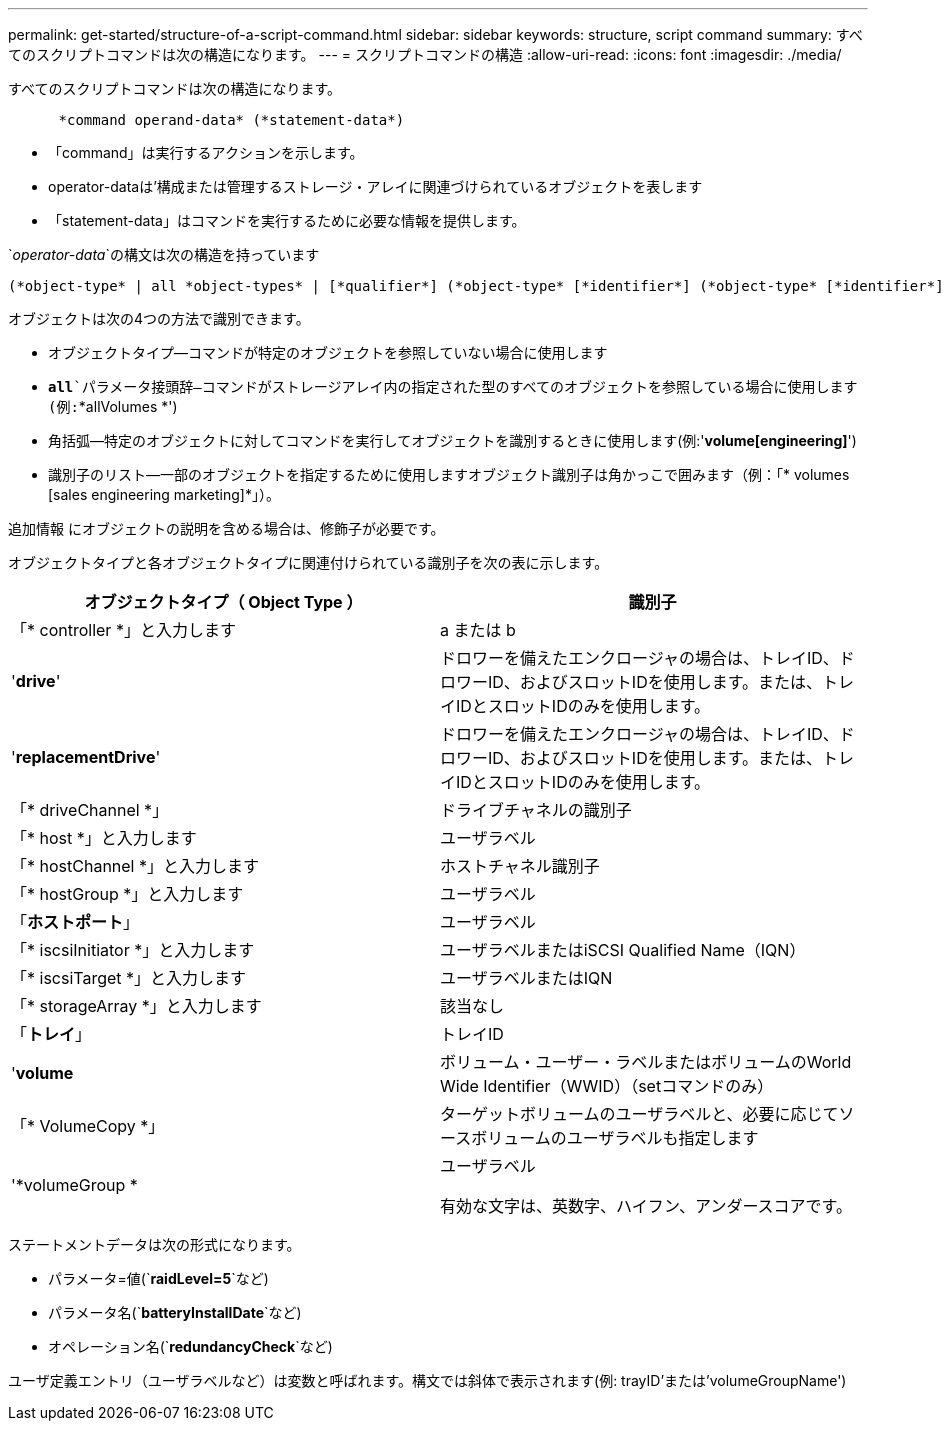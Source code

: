 ---
permalink: get-started/structure-of-a-script-command.html 
sidebar: sidebar 
keywords: structure, script command 
summary: すべてのスクリプトコマンドは次の構造になります。 
---
= スクリプトコマンドの構造
:allow-uri-read: 
:icons: font
:imagesdir: ./media/


すべてのスクリプトコマンドは次の構造になります。

[listing]
----

      *command operand-data* (*statement-data*)
----
* 「command」は実行するアクションを示します。
* operator-dataは'構成または管理するストレージ・アレイに関連づけられているオブジェクトを表します
* 「statement-data」はコマンドを実行するために必要な情報を提供します。


`_operator-data_`の構文は次の構造を持っています

[listing]
----
(*object-type* | all *object-types* | [*qualifier*] (*object-type* [*identifier*] (*object-type* [*identifier*] | *object-types* [*identifier-list*])))
----
オブジェクトは次の4つの方法で識別できます。

* オブジェクトタイプ--コマンドが特定のオブジェクトを参照していない場合に使用します
* `*all*`パラメータ接頭辞--コマンドがストレージアレイ内の指定された型のすべてのオブジェクトを参照している場合に使用します(例:`*allVolumes *')
* 角括弧--特定のオブジェクトに対してコマンドを実行してオブジェクトを識別するときに使用します(例:'*volume[engineering]*')
* 識別子のリスト--一部のオブジェクトを指定するために使用しますオブジェクト識別子は角かっこで囲みます（例：「* volumes [sales engineering marketing]*」）。


追加情報 にオブジェクトの説明を含める場合は、修飾子が必要です。

オブジェクトタイプと各オブジェクトタイプに関連付けられている識別子を次の表に示します。

[cols="2*"]
|===
| オブジェクトタイプ（ Object Type ） | 識別子 


 a| 
「* controller *」と入力します
 a| 
a または b



 a| 
'*drive*'
 a| 
ドロワーを備えたエンクロージャの場合は、トレイID、ドロワーID、およびスロットIDを使用します。または、トレイIDとスロットIDのみを使用します。



 a| 
'*replacementDrive*'
 a| 
ドロワーを備えたエンクロージャの場合は、トレイID、ドロワーID、およびスロットIDを使用します。または、トレイIDとスロットIDのみを使用します。



 a| 
「* driveChannel *」
 a| 
ドライブチャネルの識別子



 a| 
「* host *」と入力します
 a| 
ユーザラベル



 a| 
「* hostChannel *」と入力します
 a| 
ホストチャネル識別子



 a| 
「* hostGroup *」と入力します
 a| 
ユーザラベル



 a| 
「*ホストポート*」
 a| 
ユーザラベル



 a| 
「* iscsiInitiator *」と入力します
 a| 
ユーザラベルまたはiSCSI Qualified Name（IQN）



 a| 
「* iscsiTarget *」と入力します
 a| 
ユーザラベルまたはIQN



 a| 
「* storageArray *」と入力します
 a| 
該当なし



 a| 
「*トレイ*」
 a| 
トレイID



 a| 
'*volume*
 a| 
ボリューム・ユーザー・ラベルまたはボリュームのWorld Wide Identifier（WWID）（setコマンドのみ）



 a| 
「* VolumeCopy *」
 a| 
ターゲットボリュームのユーザラベルと、必要に応じてソースボリュームのユーザラベルも指定します



 a| 
'*volumeGroup *
 a| 
ユーザラベル

有効な文字は、英数字、ハイフン、アンダースコアです。

|===
ステートメントデータは次の形式になります。

* パラメータ=値(`*raidLevel=5*`など)
* パラメータ名(`*batteryInstallDate*`など)
* オペレーション名(`*redundancyCheck*`など)


ユーザ定義エントリ（ユーザラベルなど）は変数と呼ばれます。構文では斜体で表示されます(例: trayID'または'volumeGroupName')
